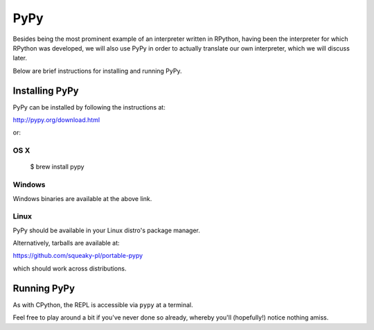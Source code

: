 ====
PyPy
====

Besides being the most prominent example of an interpreter written in
RPython, having been the interpreter for which RPython was developed, we
will also use PyPy in order to actually translate our own interpreter,
which we will discuss later.

Below are brief instructions for installing and running PyPy.


Installing PyPy
---------------

PyPy can be installed by following the instructions at:

http://pypy.org/download.html

or:


OS X
####

    $ brew install pypy


Windows
#######

Windows binaries are available at the above link.


Linux
#####

PyPy should be available in your Linux distro's package manager.

Alternatively, tarballs are available at:

https://github.com/squeaky-pl/portable-pypy

which should work across distributions.


Running PyPy
------------

As with CPython, the REPL is accessible via ``pypy`` at a terminal.

Feel free to play around a bit if you've never done so already, whereby
you'll (hopefully!) notice nothing amiss.
